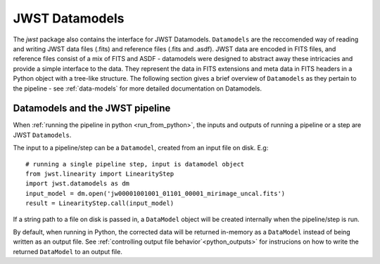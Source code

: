 ===============
JWST Datamodels
===============

The `jwst` package also contains the interface for JWST Datamodels. ``Datamodels``
are the reccomended way of reading and writing JWST data files (.fits) and
reference files (.fits and .asdf). JWST data are encoded in FITS files, and reference
files consist of a mix of FITS and ASDF - datamodels were designed to
abstract away these intricacies and provide a simple interface to the data. They
represent the data in FITS extensions and meta data in FITS headers in a Python object
with a tree-like structure. The following section gives a brief overview of
``Datamodels`` as they pertain to the pipeline - see :ref:`data-models` for more
detailed documentation on Datamodels.

Datamodels and the JWST pipeline
================================

When :ref:`running the pipeline in python <run_from_python>`, the inputs and 
outputs of running a pipeline or a step are JWST ``Datamodels``. 

The input to a pipeline/step can be a ``Datamodel``, created from an input
file on disk. E.g:

::

	# running a single pipeline step, input is datamodel object
	from jwst.linearity import LinearityStep
	import jwst.datamodels as dm
	input_model = dm.open('jw00001001001_01101_00001_mirimage_uncal.fits')
	result = LinearityStep.call(input_model)

If a string path to a file on disk is passed in, a ``DataModel`` object will be
created internally when the pipeline/step is run.

By default, when running in Python, the corrected data will be returned in-memory
as a ``DataModel`` instead of being written as an output file.
See :ref:`controlling output file behavior`<python_outputs>` for instrucions on
how to write the returned ``DataModel`` to an output file.

